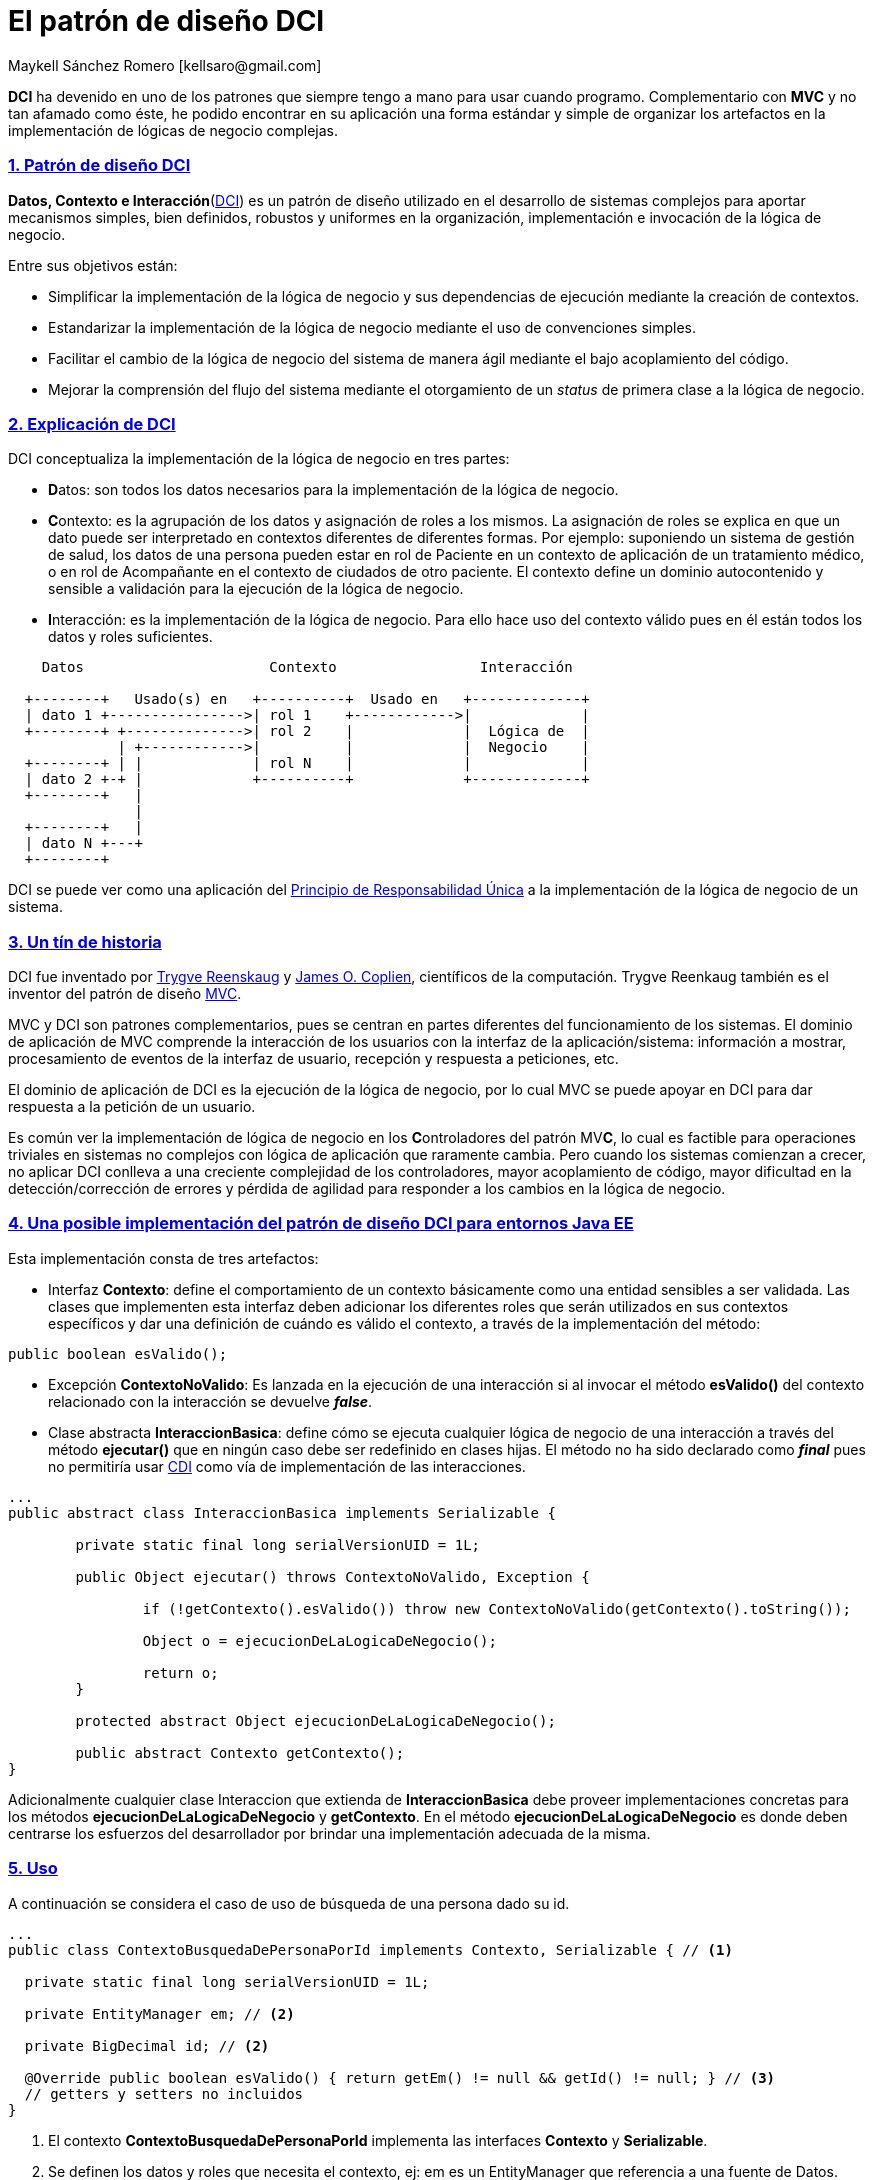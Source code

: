 El patrón de diseño DCI
=======================
Maykell Sánchez Romero  [kellsaro@gmail.com]
:asciidoctor:
:compat-mode!:
:description: Este artículo comenta la utilidad del patrón de diseño DCI.
:doctype: article
:experimental:
:icons: font
:idprefix: _id_sec_
:imagesdir: assets/img
:linkcss:
:sectnums:
:sectanchors:
:sectlinks:
:source-highlighter: coderay
:stylesdir: assets/css
//:toc: left
//:toc-title: Contenido

**DCI** ha devenido en uno de los patrones que siempre tengo a mano para usar
cuando programo. Complementario con **MVC** y no tan afamado como éste, he podido
encontrar en su aplicación una forma estándar y simple de organizar los artefactos
en la implementación de lógicas de negocio complejas.

=== Patrón de diseño DCI
**Datos, Contexto e Interacción**(https://en.wikipedia.org/wiki/Data,_context_and_interaction[DCI]) es un patrón de diseño utilizado en el
desarrollo de sistemas complejos para aportar mecanismos simples, bien definidos, robustos y uniformes en la
organización, implementación e invocación de la lógica de negocio.

Entre sus objetivos están:

* Simplificar la implementación de la lógica de negocio y sus dependencias de ejecución mediante la creación de contextos.
* Estandarizar la implementación de la lógica de negocio mediante el uso de convenciones simples.
* Facilitar el cambio de la lógica de negocio del sistema de manera ágil mediante el bajo acoplamiento del código.
* Mejorar la comprensión del flujo del sistema mediante el otorgamiento de un __status__ de primera clase a la lógica de negocio.

=== Explicación de DCI

DCI conceptualiza la implementación de la lógica de negocio en tres partes:

* **D**atos: son todos los datos necesarios para la implementación de la lógica de negocio.
* **C**ontexto: es la agrupación de los datos y asignación de roles a los mismos.
La asignación de roles se explica en que un dato puede ser interpretado en contextos diferentes
de diferentes formas. Por ejemplo: suponiendo un sistema de gestión de salud, los datos de una persona pueden
estar en rol de Paciente en un contexto de aplicación de un tratamiento médico, o en rol de Acompañante en el
contexto de ciudados de otro paciente.
El contexto define un dominio autocontenido y sensible a validación para la ejecución de la lógica de negocio.
* **I**nteracción: es la implementación de la lógica de negocio. Para ello hace uso del contexto válido pues en él
están todos los datos y roles suficientes.

[ditaa]
....
    Datos                      Contexto                 Interacción

  +--------+   Usado(s) en   +----------+  Usado en   +-------------+
  | dato 1 +---------------->| rol 1    +------------>|             |
  +--------+ +-------------->| rol 2    |             |  Lógica de  |
             | +------------>|          |             |  Negocio    |
  +--------+ | |             | rol N    |             |             |
  | dato 2 +-+ |             +----------+             +-------------+
  +--------+   |
               |
  +--------+   |
  | dato N +---+
  +--------+
....

DCI se puede ver como una aplicación del https://es.wikipedia.org/wiki/Principio_de_responsabilidad_%C3%BAnica[Principio de Responsabilidad Única]
a la implementación de la lógica de negocio de un sistema.

=== Un tín de historia

DCI fue inventado por https://en.wikipedia.org/wiki/Trygve_Reenskaug[Trygve Reenskaug] y https://en.wikipedia.org/wiki/Jim_Coplien[James O. Coplien], científicos de la computación.
Trygve Reenkaug también es el inventor del patrón de diseño https://en.wikipedia.org/wiki/Model%E2%80%93view%E2%80%93controller[MVC].

MVC y DCI son patrones complementarios, pues se centran en partes diferentes del funcionamiento de los sistemas.
El dominio de aplicación de MVC comprende la interacción de los usuarios con la interfaz de la aplicación/sistema: información a mostrar, procesamiento de eventos
de la interfaz de usuario, recepción y respuesta a peticiones, etc.

El dominio de aplicación de DCI es la ejecución de la lógica de negocio, por lo cual MVC se puede apoyar en DCI para dar respuesta a la petición de un usuario.

Es común ver la implementación de lógica de negocio en los **C**ontroladores del patrón MV**C**, lo cual es factible para operaciones
triviales en sistemas no complejos con lógica de aplicación que raramente cambia.
Pero cuando los sistemas comienzan a crecer, no aplicar DCI conlleva a una creciente complejidad de los controladores, mayor acoplamiento de
código, mayor dificultad en la detección/corrección de errores y pérdida de agilidad para responder a los cambios en la lógica de negocio.

=== Una posible implementación del patrón de diseño DCI para entornos Java EE

Esta implementación consta de tres artefactos:

* Interfaz **Contexto**: define el comportamiento de un contexto básicamente como una entidad sensibles a ser validada.
Las clases que implementen esta interfaz deben adicionar los diferentes roles que serán utilizados en sus contextos específicos
y dar una definición de cuándo es válido el contexto, a través de la implementación del método:

[source, java]
----
public boolean esValido();
----

* Excepción **ContextoNoValido**: Es lanzada en la ejecución de una interacción si al invocar el método **esValido()** del contexto relacionado
con la interacción se devuelve **__false__**.

* Clase abstracta **InteraccionBasica**: define cómo se ejecuta cualquier lógica de negocio de una interacción a través del método **ejecutar()**
que en ningún caso debe ser redefinido en clases hijas. El método no ha sido declarado como **__final__** pues no permitiría usar
http://docs.oracle.com/javaee/6/tutorial/doc/giwhl.html[CDI] como vía de implementación de las interacciones.

[source, java]
----
...
public abstract class InteraccionBasica implements Serializable {

	private static final long serialVersionUID = 1L;

	public Object ejecutar() throws ContextoNoValido, Exception {

		if (!getContexto().esValido()) throw new ContextoNoValido(getContexto().toString());

		Object o = ejecucionDeLaLogicaDeNegocio();

		return o;
	}

	protected abstract Object ejecucionDeLaLogicaDeNegocio();

	public abstract Contexto getContexto();
}
----

Adicionalmente cualquier clase Interaccion que extienda de **InteraccionBasica** debe proveer implementaciones concretas para los métodos **ejecucionDeLaLogicaDeNegocio**
y **getContexto**. En el método **ejecucionDeLaLogicaDeNegocio** es donde deben centrarse los esfuerzos del desarrollador por brindar una implementación adecuada
de la misma.

=== Uso
A continuación se considera el caso de uso de búsqueda de una persona dado su id.

[source, java]
----
...
public class ContextoBusquedaDePersonaPorId implements Contexto, Serializable { // <1>

  private static final long serialVersionUID = 1L;

  private EntityManager em; // <2>

  private BigDecimal id; // <2>

  @Override public boolean esValido() { return getEm() != null && getId() != null; } // <3>
  // getters y setters no incluidos
}
----
<1> El contexto **ContextoBusquedaDePersonaPorId** implementa las interfaces **Contexto** y **Serializable**.
<2> Se definen los datos y roles que necesita el contexto, ej: em es un EntityManager que referencia a una fuente de Datos.
<3> Se brinda una implementación del método **esValido** acorde al contexto. En este caso el contexto es válido cuando los campos
**id** y **em** no son null.

. La interacción **InteraccionBusquedaDePersonaPorId**:

[source, java]
----
...
@Model // <1>
public class InteraccionBusquedaDePersonaPorId extends InteraccionBasica { // <2>

  private static final long serialVersionUID = 4591028478174556531L;

  private final ContextoBusquedaDePersonaPorId contexto = new ContextoBusquedaDePersonaPorId(); // <3>

  @Override
  public Contexto getContexto() { return contexto; } // <4>

  @Override
  protected Object ejecucionDeLaLogicaDeNegocio() {  // <5>

    // Implementación de la lógica de negocio

    return _resultado;
  }
}
----
<1> La anotación http://docs.oracle.com/javaee/6/tutorial/doc/gkhqc.html[**@Model**] indica que estamos en presencia de un CDI __bean__ el cual podrá ser inyectado
como dependencia utilizando el nombre **interaccionBusquedaDePersonaPorId**. La dependencia tiene un
ámbito de **Request**.
<2> La interacción extiende la clase InteraccionBasica.
<3> Se declara e instancia el contexto asociado a la interacción. Con la instanciación se asegura que no es nulo, evitando chequeos innecesarios.
<4> Se define el método **getContexto**.
<5> Se define el método **ejecucionDeLaLogicaDeNegocio** donde se implementa la lógica de negocio en concreto.

El uso del contexto y la interacción se hace a través de un **EJB** que brinda un contexto de ejecución transaccional a la lógica de negocio
así como un punto de entrada estandar para su uso.

La interfaz del EJB define el comportamiento del mismo. Como pauta se debe definir un método **ejecutar** con una cantidad de parámetros
que dependa del caso de uso. Estos parámetros son los **datos** utilizados en el contexto.
El primer parámetro debe ser un objeto de tipo **LogAuditoria**.

[source, java]
----
...
public interface ServIntBusquedaDePersonaPorId {

	public Object ejecutar(BigDecimal id) throws ContextoNoValido, OptimisticLockException, Exception; // <1>
}
----
<1> Declaración del método con las excepciones que puede lanzar.

Implementación de la interfaz:
[source, java]
----
...
@Stateless // <1>
public class ServImpBusquedaDePersonaPorId implements ServIntBusquedaDePersonaPorId, Serializable{

  private static final long serialVersionUID = 1L;

  @PersistenceContext
  transient private EntityManager em; // <2>

  @Inject
  transient private InteraccionBusquedaDePersonaPorId interaccion; // <3>

  @Override
  public Object ejecutar(BigDecimal id) throws ContextoNoValido, OptimisticLockException, Exception {

    // <4>
    ContextoBusquedaDePersonaPorId ctx = (ContextoBusquedaDePersonaPorId)interaccion.getContexto();

    ctx.setEm(em);
    ctx.setId(id);

    return interaccion.ejecutar();
  }
}
----
<1> Decora la clase como definición de objetos EJBs sin estado.
<2> Se inyecta el recurso **EntityManager** que va a ser utilizado en el contexto.
<3> Se inyecta el CDI __bean__ de la interacción.
<4> Una implementación estándar: se setean los datos relevantes al contexto y se devuelve el resultado de la ejecución de la interacción.

Una vez implementados los artefactos, se puede utilizar el servicio en el controlador CDI __bean__ inyectando el EJB e invocando el método **ejecutar**:

[source, java]
----
...
@Named
public class PersonaDatos implements Serializable {
  ...
  @EJB
  transient private ServIntBusquedaDePersonaPorId busquedaDePersonaPorId; // <1>

  public void buscar(BigDecimal id) {

    if (id != null) {
      try {
        Persona _p = (Persona) busquedaDePersonaPorId.ejecutar(id); // <2>
      } catch (Exception _e) {_e.printStackTrace();}
    }
  }
  ...
}
----
<1> Inyección del EJB.
<2> Invocación del método **ejecutar**.

=== Palabras finales
La utilización del patrón de diseño DCI me ha facilitado la programación de lógica
de negocio compleja y ha hecho mi código más fácil de comprender por otras personas.
Como siempre ocurre, no es una __bala de plata__, su aplicación en casos de lógica
simple no es necesaria pues al menos hay que implementar
un contexto y una interacción por cada caso de uso.

Si has tenido experiencias haciendo uso del patrón y quisieras compartirlas quedo atento :)

